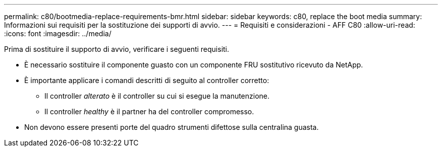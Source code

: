 ---
permalink: c80/bootmedia-replace-requirements-bmr.html 
sidebar: sidebar 
keywords: c80, replace the boot media 
summary: Informazioni sui requisiti per la sostituzione dei supporti di avvio. 
---
= Requisiti e considerazioni - AFF C80
:allow-uri-read: 
:icons: font
:imagesdir: ../media/


[role="lead"]
Prima di sostituire il supporto di avvio, verificare i seguenti requisiti.

* È necessario sostituire il componente guasto con un componente FRU sostitutivo ricevuto da NetApp.
* È importante applicare i comandi descritti di seguito al controller corretto:
+
** Il controller _alterato_ è il controller su cui si esegue la manutenzione.
** Il controller _healthy_ è il partner ha del controller compromesso.


* Non devono essere presenti porte del quadro strumenti difettose sulla centralina guasta.


